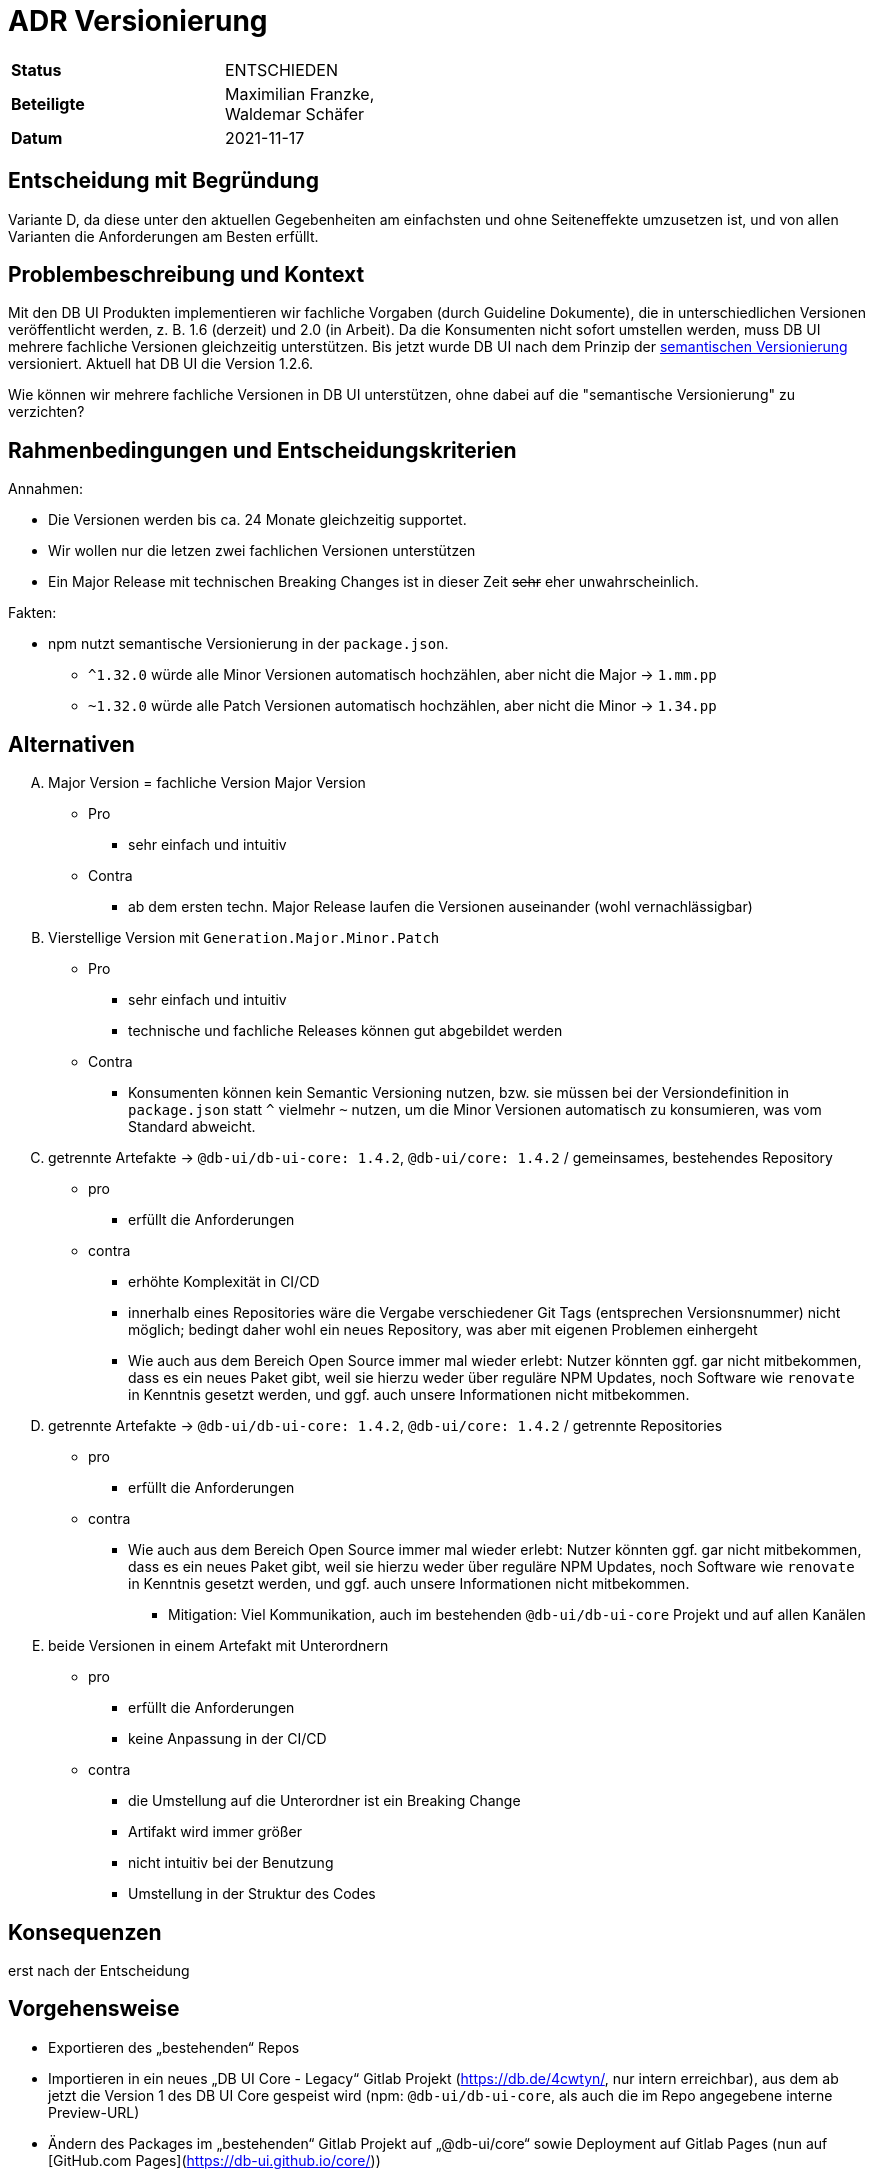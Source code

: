 = ADR Versionierung

[cols="s,",width="50%"]
|=====================
| Status | ENTSCHIEDEN
| Beteiligte | Maximilian Franzke, Waldemar Schäfer
| Datum | 2021-11-17
|=====================

== Entscheidung mit Begründung

Variante D, da diese unter den aktuellen Gegebenheiten am einfachsten und ohne Seiteneffekte umzusetzen ist, und von allen Varianten die Anforderungen am Besten erfüllt.

== Problembeschreibung und Kontext

Mit den DB UI Produkten implementieren wir fachliche Vorgaben (durch Guideline Dokumente), die in unterschiedlichen Versionen veröffentlicht werden, z. B. 1.6 (derzeit) und 2.0 (in Arbeit).
Da die Konsumenten nicht sofort umstellen werden, muss DB UI mehrere fachliche Versionen gleichzeitig unterstützen.
Bis jetzt wurde DB UI nach dem Prinzip der link:https://gitversion.net/docs/reference/intro-to-semver[semantischen Versionierung] versioniert. Aktuell hat DB UI die Version 1.2.6.

Wie können wir mehrere fachliche Versionen in DB UI unterstützen, ohne dabei auf die "semantische Versionierung" zu verzichten?

== Rahmenbedingungen und Entscheidungskriterien

Annahmen:

* Die Versionen werden bis ca. 24 Monate gleichzeitig supportet.
* Wir wollen nur die letzen zwei fachlichen Versionen unterstützen
* Ein Major Release mit technischen Breaking Changes ist in dieser Zeit +++<del>+++sehr+++</del>+++ eher unwahrscheinlich.

Fakten:

* npm nutzt semantische Versionierung in der `package.json`.
** `^1.32.0` würde alle Minor Versionen automatisch hochzählen, aber nicht die Major -> `1.mm.pp`
** `~1.32.0` würde alle Patch Versionen automatisch hochzählen, aber nicht die Minor -> `1.34.pp`

==  Alternativen

[upperalpha]
. Major Version = fachliche Version Major Version
* Pro
** sehr einfach und intuitiv
* Contra
** ab dem ersten techn. Major Release laufen die Versionen auseinander (wohl vernachlässigbar)

. Vierstellige Version mit `Generation.Major.Minor.Patch`
* Pro
** sehr einfach und intuitiv
** technische und fachliche Releases können gut abgebildet werden
* Contra
** Konsumenten können kein Semantic Versioning nutzen, bzw. sie müssen bei der Versiondefinition in `package.json` statt `^` vielmehr `~` nutzen, um die Minor Versionen automatisch zu konsumieren, was vom Standard abweicht.

. getrennte Artefakte -> `@db-ui/db-ui-core: 1.4.2`, `@db-ui/core: 1.4.2` / gemeinsames, bestehendes Repository
* pro
** erfüllt die Anforderungen
* contra
** erhöhte Komplexität in CI/CD
** innerhalb eines Repositories wäre die Vergabe verschiedener Git Tags (entsprechen Versionsnummer) nicht möglich; bedingt daher wohl ein neues Repository, was aber mit eigenen Problemen einhergeht
** Wie auch aus dem Bereich Open Source immer mal wieder erlebt: Nutzer könnten ggf. gar nicht mitbekommen, dass es ein neues Paket gibt, weil sie hierzu weder über reguläre NPM Updates, noch Software wie `renovate` in Kenntnis gesetzt werden, und ggf. auch unsere Informationen nicht mitbekommen.

. getrennte Artefakte -> `@db-ui/db-ui-core: 1.4.2`, `@db-ui/core: 1.4.2` / getrennte Repositories
* pro
** erfüllt die Anforderungen
* contra
** Wie auch aus dem Bereich Open Source immer mal wieder erlebt: Nutzer könnten ggf. gar nicht mitbekommen, dass es ein neues Paket gibt, weil sie hierzu weder über reguläre NPM Updates, noch Software wie `renovate` in Kenntnis gesetzt werden, und ggf. auch unsere Informationen nicht mitbekommen.
*** Mitigation: Viel Kommunikation, auch im bestehenden `@db-ui/db-ui-core` Projekt und auf allen Kanälen

. beide Versionen in einem Artefakt mit Unterordnern
* pro
** erfüllt die Anforderungen
** keine Anpassung in der CI/CD
* contra
** die Umstellung auf die Unterordner ist ein Breaking Change
** Artifakt wird immer größer
** nicht intuitiv bei der Benutzung
** Umstellung in der Struktur des Codes


== Konsequenzen

erst nach der Entscheidung

== Vorgehensweise

- Exportieren des „bestehenden“ Repos
- Importieren in ein neues „DB UI Core - Legacy“ Gitlab Projekt (https://db.de/4cwtyn/, nur intern erreichbar), aus dem ab jetzt die Version 1 des DB UI Core gespeist wird (npm: `@db-ui/db-ui-core`, als auch die im Repo angegebene interne Preview-URL)
- Ändern des Packages im „bestehenden“ Gitlab Projekt auf „@db-ui/core“ sowie Deployment auf Gitlab Pages (nun auf [GitHub.com Pages](https://db-ui.github.io/core/))

== Links

link:https://gitversion.net/docs/reference/intro-to-semver[semantische Versionierung]
